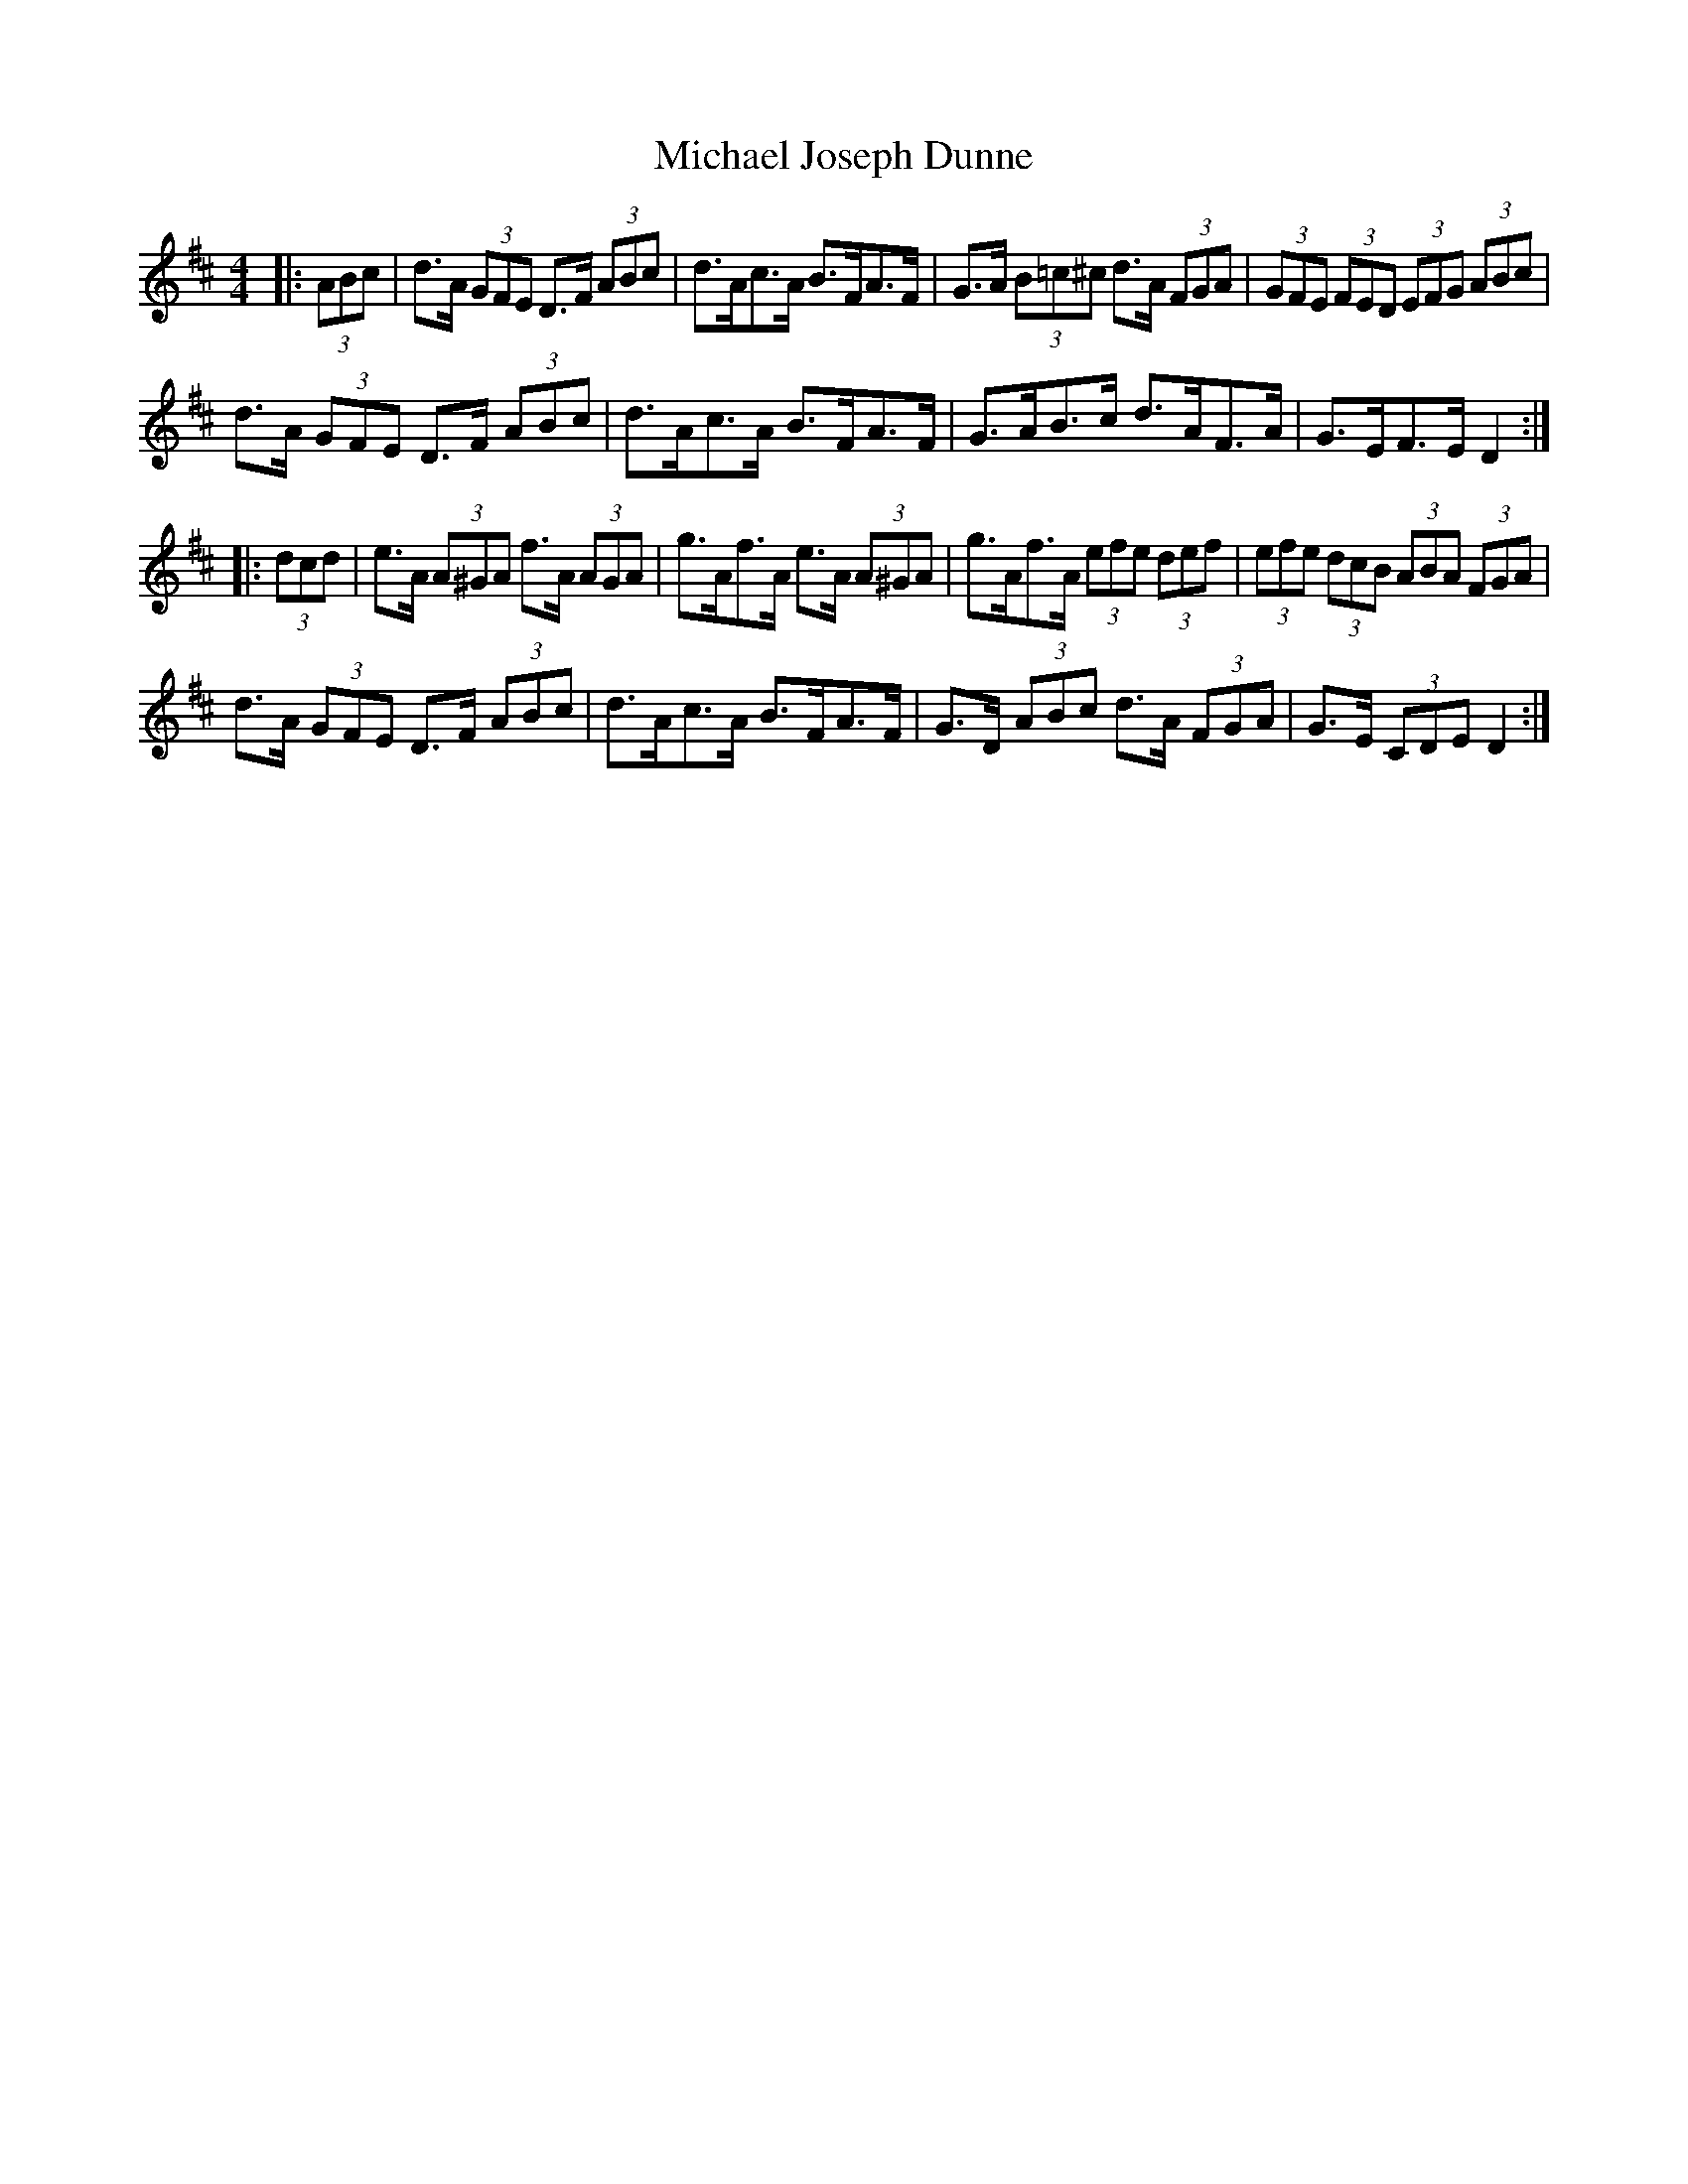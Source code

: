 X: 26494
T: Michael Joseph Dunne
R: hornpipe
M: 4/4
K: Dmajor
|:(3ABc|d>A (3GFE D>F (3ABc|d>Ac>A B>FA>F|G>A (3B=c^c d>A (3FGA|(3GFE (3FED (3EFG (3ABc|
d>A (3GFE D>F (3ABc|d>Ac>A B>FA>F|G>AB>c d>AF>A|G>EF>E D2:|
|:(3dcd|e>A (3A^GA f>A (3AGA|g>Af>A e>A (3A^GA|g>Af>A (3efe (3def|(3efe (3dcB (3ABA (3FGA|
d>A (3GFE D>F (3ABc|d>Ac>A B>FA>F|G>D (3ABc d>A (3FGA|G>E (3CDE D2:|

